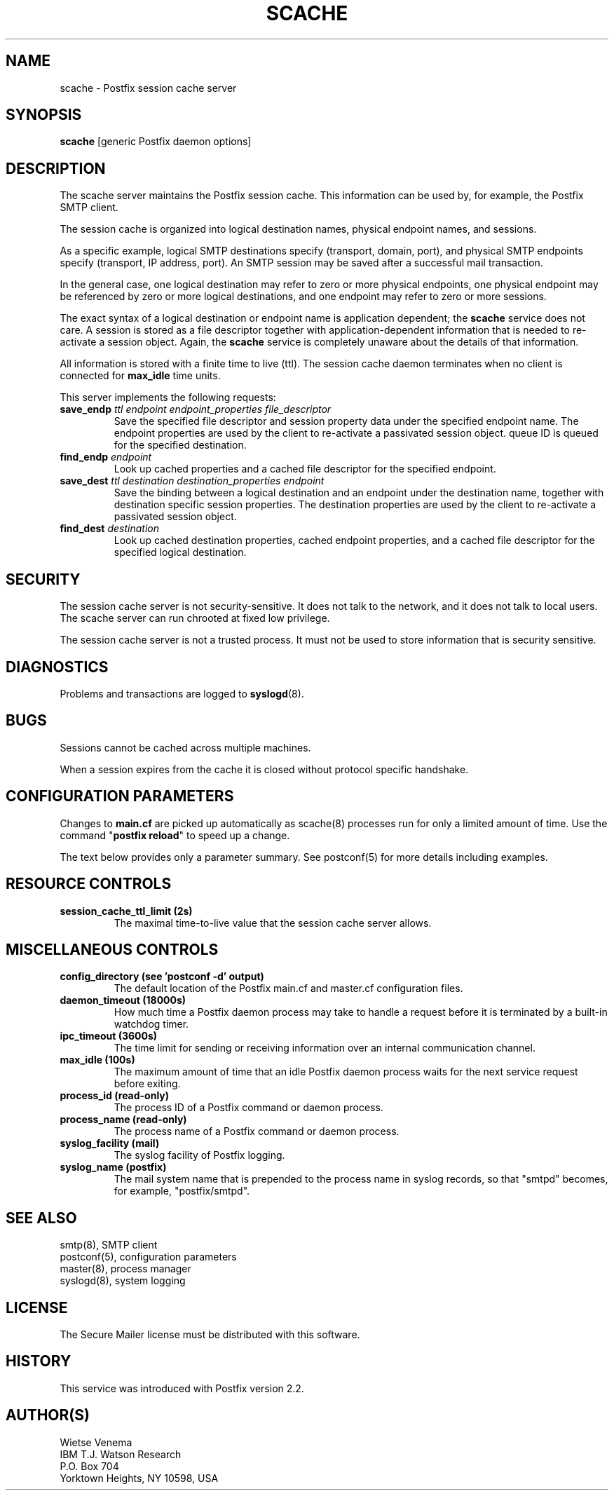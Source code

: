 .TH SCACHE 8 
.ad
.fi
.SH NAME
scache
\-
Postfix session cache server
.SH "SYNOPSIS"
.na
.nf
\fBscache\fR [generic Postfix daemon options]
.SH DESCRIPTION
.ad
.fi
The scache server maintains the Postfix session cache. This
information can be used by, for example, the Postfix SMTP client.

The session cache is organized into logical destination
names, physical endpoint names, and sessions.

As a specific example, logical SMTP destinations specify
(transport, domain, port), and physical SMTP endpoints
specify (transport, IP address, port).  An SMTP session
may be saved after a successful mail transaction.

In the general case, one logical destination may refer to
zero or more physical endpoints, one physical endpoint may
be referenced by zero or more logical destinations, and
one endpoint may refer to zero or more sessions.

The exact syntax of a logical destination or endpoint name
is application dependent; the \fBscache\fR service does
not care.  A session is stored as a file descriptor together
with application-dependent information that is needed to
re-activate a session object. Again, the \fBscache\fR
service is completely unaware about the details of that
information.

All information is stored with a finite time to live (ttl).
The session cache daemon terminates when no client is
connected for \fBmax_idle\fR time units.

This server implements the following requests:
.IP "\fBsave_endp\fI ttl endpoint endpoint_properties file_descriptor\fR"
Save the specified file descriptor and session property data
under the specified endpoint name. The endpoint properties
are used by the client to re-activate a passivated session
object.
queue ID is queued for the specified destination.
.IP "\fBfind_endp\fI endpoint\fR"
Look up cached properties and a cached file descriptor for the
specified endpoint.
.IP "\fBsave_dest\fI ttl destination destination_properties endpoint\fR"
Save the binding between a logical destination and an
endpoint under the destination name, together with destination
specific session properties. The destination properties
are used by the client to re-activate a passivated session
object.
.IP "\fBfind_dest\fI destination\fR"
Look up cached destination properties, cached endpoint properties,
and a cached file descriptor for the specified logical destination.
.SH "SECURITY"
.na
.nf
.ad
.fi
The session cache server is not security-sensitive. It does not
talk to the network, and it does not talk to local users.
The scache server can run chrooted at fixed low privilege.

The session cache server is not a trusted process. It must
not be used to store information that is security sensitive.
.SH DIAGNOSTICS
.ad
.fi
Problems and transactions are logged to \fBsyslogd\fR(8).
.SH BUGS
.ad
.fi
Sessions cannot be cached across multiple machines.

When a session expires from the cache it is closed without
protocol specific handshake.
.SH "CONFIGURATION PARAMETERS"
.na
.nf
.ad
.fi
Changes to \fBmain.cf\fR are picked up automatically as scache(8)
processes run for only a limited amount of time. Use the command
"\fBpostfix reload\fR" to speed up a change.

The text below provides only a parameter summary. See
postconf(5) for more details including examples.
.SH "RESOURCE CONTROLS"
.na
.nf
.ad
.fi
.IP "\fBsession_cache_ttl_limit (2s)\fR"
The maximal time-to-live value that the session cache server
allows.
.SH "MISCELLANEOUS CONTROLS"
.na
.nf
.ad
.fi
.IP "\fBconfig_directory (see 'postconf -d' output)\fR"
The default location of the Postfix main.cf and master.cf
configuration files.
.IP "\fBdaemon_timeout (18000s)\fR"
How much time a Postfix daemon process may take to handle a
request before it is terminated by a built-in watchdog timer.
.IP "\fBipc_timeout (3600s)\fR"
The time limit for sending or receiving information over an internal
communication channel.
.IP "\fBmax_idle (100s)\fR"
The maximum amount of time that an idle Postfix daemon process
waits for the next service request before exiting.
.IP "\fBprocess_id (read-only)\fR"
The process ID of a Postfix command or daemon process.
.IP "\fBprocess_name (read-only)\fR"
The process name of a Postfix command or daemon process.
.IP "\fBsyslog_facility (mail)\fR"
The syslog facility of Postfix logging.
.IP "\fBsyslog_name (postfix)\fR"
The mail system name that is prepended to the process name in syslog
records, so that "smtpd" becomes, for example, "postfix/smtpd".
.SH "SEE ALSO"
.na
.nf
smtp(8), SMTP client
postconf(5), configuration parameters
master(8), process manager
syslogd(8), system logging
.SH "LICENSE"
.na
.nf
.ad
.fi
The Secure Mailer license must be distributed with this software.
.SH "HISTORY"
.na
.nf
This service was introduced with Postfix version 2.2.
.SH "AUTHOR(S)"
.na
.nf
Wietse Venema
IBM T.J. Watson Research
P.O. Box 704
Yorktown Heights, NY 10598, USA
